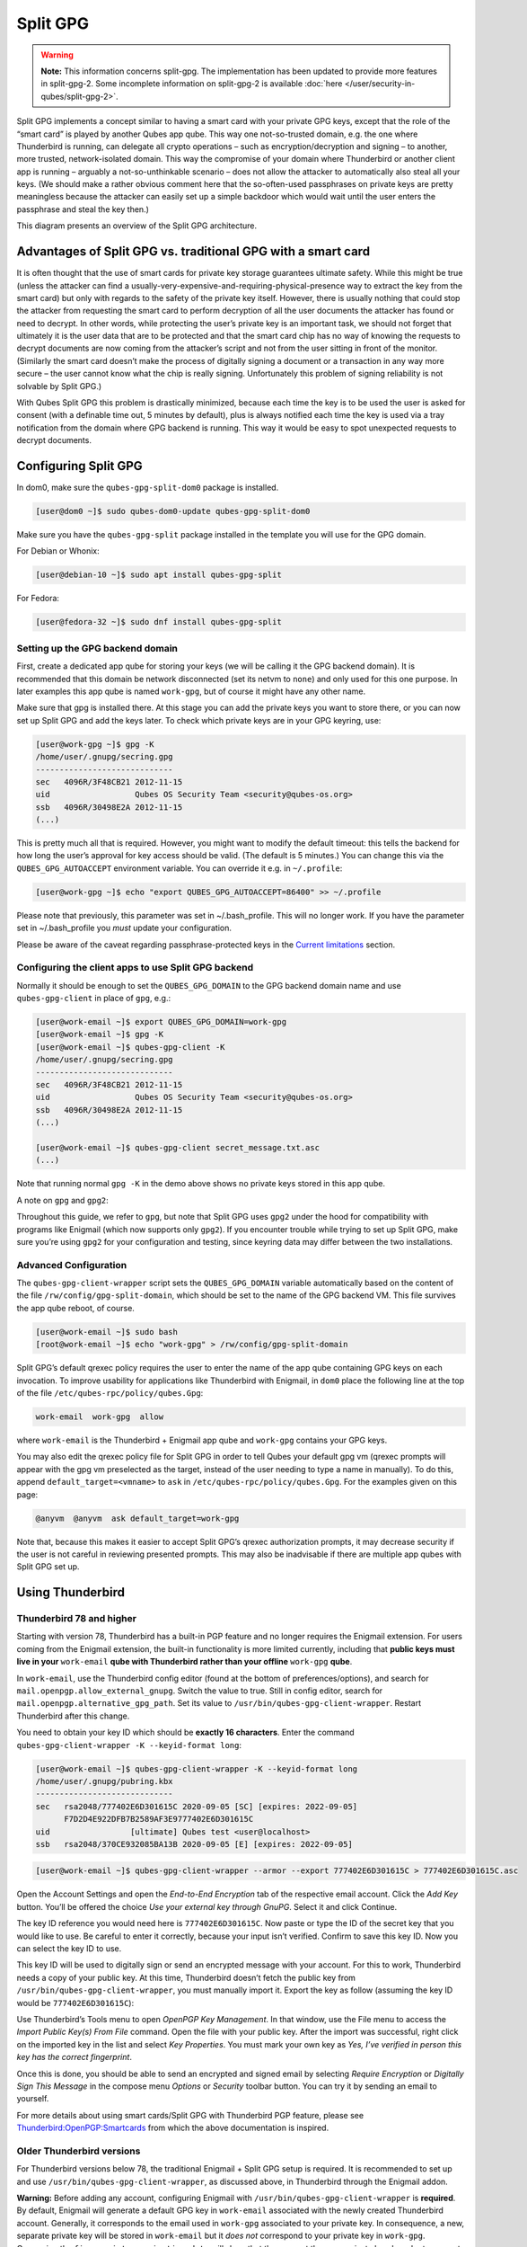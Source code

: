=========
Split GPG
=========


.. warning::

      **Note:** This information concerns split-gpg. The implementation has been updated to provide more features in split-gpg-2. Some incomplete information on split-gpg-2 is available :doc:`here </user/security-in-qubes/split-gpg-2>`.

Split GPG implements a concept similar to having a smart card with your private GPG keys, except that the role of the “smart card” is played by another Qubes app qube. This way one not-so-trusted domain, e.g. the one where Thunderbird is running, can delegate all crypto operations – such as encryption/decryption and signing – to another, more trusted, network-isolated domain. This way the compromise of your domain where Thunderbird or another client app is running – arguably a not-so-unthinkable scenario – does not allow the attacker to automatically also steal all your keys. (We should make a rather obvious comment here that the so-often-used passphrases on private keys are pretty meaningless because the attacker can easily set up a simple backdoor which would wait until the user enters the passphrase and steal the key then.)

|split-gpg-diagram.png|

This diagram presents an overview of the Split GPG architecture.

Advantages of Split GPG vs. traditional GPG with a smart card
-------------------------------------------------------------


It is often thought that the use of smart cards for private key storage guarantees ultimate safety. While this might be true (unless the attacker can find a usually-very-expensive-and-requiring-physical-presence way to extract the key from the smart card) but only with regards to the safety of the private key itself. However, there is usually nothing that could stop the attacker from requesting the smart card to perform decryption of all the user documents the attacker has found or need to decrypt. In other words, while protecting the user’s private key is an important task, we should not forget that ultimately it is the user data that are to be protected and that the smart card chip has no way of knowing the requests to decrypt documents are now coming from the attacker’s script and not from the user sitting in front of the monitor. (Similarly the smart card doesn’t make the process of digitally signing a document or a transaction in any way more secure – the user cannot know what the chip is really signing. Unfortunately this problem of signing reliability is not solvable by Split GPG.)

With Qubes Split GPG this problem is drastically minimized, because each time the key is to be used the user is asked for consent (with a definable time out, 5 minutes by default), plus is always notified each time the key is used via a tray notification from the domain where GPG backend is running. This way it would be easy to spot unexpected requests to decrypt documents.

|r2-split-gpg-1.png| |r2-split-gpg-3.png|

Configuring Split GPG
---------------------


In dom0, make sure the ``qubes-gpg-split-dom0`` package is installed.

.. code:: console

      [user@dom0 ~]$ sudo qubes-dom0-update qubes-gpg-split-dom0


Make sure you have the ``qubes-gpg-split`` package installed in the template you will use for the GPG domain.

For Debian or Whonix:

.. code:: console

      [user@debian-10 ~]$ sudo apt install qubes-gpg-split



For Fedora:

.. code:: console

      [user@fedora-32 ~]$ sudo dnf install qubes-gpg-split



Setting up the GPG backend domain
^^^^^^^^^^^^^^^^^^^^^^^^^^^^^^^^^


First, create a dedicated app qube for storing your keys (we will be calling it the GPG backend domain). It is recommended that this domain be network disconnected (set its netvm to ``none``) and only used for this one purpose. In later examples this app qube is named ``work-gpg``, but of course it might have any other name.

Make sure that gpg is installed there. At this stage you can add the private keys you want to store there, or you can now set up Split GPG and add the keys later. To check which private keys are in your GPG keyring, use:

.. code:: console

      [user@work-gpg ~]$ gpg -K
      /home/user/.gnupg/secring.gpg
      -----------------------------
      sec   4096R/3F48CB21 2012-11-15
      uid                  Qubes OS Security Team <security@qubes-os.org>
      ssb   4096R/30498E2A 2012-11-15
      (...)


This is pretty much all that is required. However, you might want to modify the default timeout: this tells the backend for how long the user’s approval for key access should be valid. (The default is 5 minutes.) You can change this via the ``QUBES_GPG_AUTOACCEPT`` environment variable. You can override it e.g. in ``~/.profile``:

.. code:: console

      [user@work-gpg ~]$ echo "export QUBES_GPG_AUTOACCEPT=86400" >> ~/.profile


Please note that previously, this parameter was set in ~/.bash_profile. This will no longer work. If you have the parameter set in ~/.bash_profile you *must* update your configuration.

Please be aware of the caveat regarding passphrase-protected keys in the `Current limitations <#current-limitations>`__ section.

Configuring the client apps to use Split GPG backend
^^^^^^^^^^^^^^^^^^^^^^^^^^^^^^^^^^^^^^^^^^^^^^^^^^^^


Normally it should be enough to set the ``QUBES_GPG_DOMAIN`` to the GPG backend domain name and use ``qubes-gpg-client`` in place of ``gpg``, e.g.:

.. code:: console

      [user@work-email ~]$ export QUBES_GPG_DOMAIN=work-gpg
      [user@work-email ~]$ gpg -K
      [user@work-email ~]$ qubes-gpg-client -K
      /home/user/.gnupg/secring.gpg
      -----------------------------
      sec   4096R/3F48CB21 2012-11-15
      uid                  Qubes OS Security Team <security@qubes-os.org>
      ssb   4096R/30498E2A 2012-11-15
      (...)

      [user@work-email ~]$ qubes-gpg-client secret_message.txt.asc
      (...)


Note that running normal ``gpg -K`` in the demo above shows no private keys stored in this app qube.

A note on ``gpg`` and ``gpg2``:

Throughout this guide, we refer to ``gpg``, but note that Split GPG uses ``gpg2`` under the hood for compatibility with programs like Enigmail (which now supports only ``gpg2``). If you encounter trouble while trying to set up Split GPG, make sure you’re using ``gpg2`` for your configuration and testing, since keyring data may differ between the two installations.

Advanced Configuration
^^^^^^^^^^^^^^^^^^^^^^


The ``qubes-gpg-client-wrapper`` script sets the ``QUBES_GPG_DOMAIN`` variable automatically based on the content of the file ``/rw/config/gpg-split-domain``, which should be set to the name of the GPG backend VM. This file survives the app qube reboot, of course.

.. code:: console

      [user@work-email ~]$ sudo bash
      [root@work-email ~]$ echo "work-gpg" > /rw/config/gpg-split-domain


Split GPG’s default qrexec policy requires the user to enter the name of the app qube containing GPG keys on each invocation. To improve usability for applications like Thunderbird with Enigmail, in ``dom0`` place the following line at the top of the file ``/etc/qubes-rpc/policy/qubes.Gpg``:

.. code:: text

      work-email  work-gpg  allow



where ``work-email`` is the Thunderbird + Enigmail app qube and ``work-gpg`` contains your GPG keys.

You may also edit the qrexec policy file for Split GPG in order to tell Qubes your default gpg vm (qrexec prompts will appear with the gpg vm preselected as the target, instead of the user needing to type a name in manually). To do this, append ``default_target=<vmname>`` to ``ask`` in ``/etc/qubes-rpc/policy/qubes.Gpg``. For the examples given on this page:

.. code:: text

      @anyvm  @anyvm  ask default_target=work-gpg



Note that, because this makes it easier to accept Split GPG’s qrexec authorization prompts, it may decrease security if the user is not careful in reviewing presented prompts. This may also be inadvisable if there are multiple app qubes with Split GPG set up.

Using Thunderbird
-----------------


Thunderbird 78 and higher
^^^^^^^^^^^^^^^^^^^^^^^^^


Starting with version 78, Thunderbird has a built-in PGP feature and no longer requires the Enigmail extension. For users coming from the Enigmail extension, the built-in functionality is more limited currently, including that **public keys must live in your** ``work-email`` **qube with Thunderbird rather than your offline** ``work-gpg`` **qube**.

In ``work-email``, use the Thunderbird config editor (found at the bottom of preferences/options), and search for ``mail.openpgp.allow_external_gnupg``. Switch the value to true. Still in config editor, search for ``mail.openpgp.alternative_gpg_path``. Set its value to ``/usr/bin/qubes-gpg-client-wrapper``. Restart Thunderbird after this change.

|tb78-1.png| |tb78-2.png| |tb78-3.png|

You need to obtain your key ID which should be **exactly 16 characters**. Enter the command ``qubes-gpg-client-wrapper -K --keyid-format long``:

.. code:: console

      [user@work-email ~]$ qubes-gpg-client-wrapper -K --keyid-format long
      /home/user/.gnupg/pubring.kbx
      -----------------------------
      sec   rsa2048/777402E6D301615C 2020-09-05 [SC] [expires: 2022-09-05]
            F7D2D4E922DFB7B2589AF3E9777402E6D301615C
      uid                 [ultimate] Qubes test <user@localhost>
      ssb   rsa2048/370CE932085BA13B 2020-09-05 [E] [expires: 2022-09-05]



.. code:: console

      [user@work-email ~]$ qubes-gpg-client-wrapper --armor --export 777402E6D301615C > 777402E6D301615C.asc



Open the Account Settings and open the *End-to-End Encryption* tab of the respective email account. Click the *Add Key* button. You’ll be offered the choice *Use your external key through GnuPG*. Select it and click Continue.

|tb78-4.png| |tb78-5.png|

The key ID reference you would need here is ``777402E6D301615C``. Now paste or type the ID of the secret key that you would like to use. Be careful to enter it correctly, because your input isn’t verified. Confirm to save this key ID. Now you can select the key ID to use.

|tb78-6.png| |tb78-7.png|

This key ID will be used to digitally sign or send an encrypted message with your account. For this to work, Thunderbird needs a copy of your public key. At this time, Thunderbird doesn’t fetch the public key from ``/usr/bin/qubes-gpg-client-wrapper``, you must manually import it. Export the key as follow (assuming the key ID would be ``777402E6D301615C``):

|tb78-8.png| |tb78-9.png|

Use Thunderbird’s Tools menu to open *OpenPGP Key Management*. In that window, use the File menu to access the *Import Public Key(s) From File* command. Open the file with your public key. After the import was successful, right click on the imported key in the list and select *Key Properties*. You must mark your own key as *Yes, I’ve verified in person this key has the correct fingerprint*.

Once this is done, you should be able to send an encrypted and signed email by selecting *Require Encryption* or *Digitally Sign This Message* in the compose menu *Options* or *Security* toolbar button. You can try it by sending an email to yourself.

|tb78-10.png|

For more details about using smart cards/Split GPG with Thunderbird PGP feature, please see `Thunderbird:OpenPGP:Smartcards <https://wiki.mozilla.org/Thunderbird:OpenPGP:Smartcards>`__ from which the above documentation is inspired.

Older Thunderbird versions
^^^^^^^^^^^^^^^^^^^^^^^^^^


For Thunderbird versions below 78, the traditional Enigmail + Split GPG setup is required. It is recommended to set up and use ``/usr/bin/qubes-gpg-client-wrapper``, as discussed above, in Thunderbird through the Enigmail addon.

**Warning:** Before adding any account, configuring Enigmail with ``/usr/bin/qubes-gpg-client-wrapper`` is **required**. By default, Enigmail will generate a default GPG key in ``work-email`` associated with the newly created Thunderbird account. Generally, it corresponds to the email used in ``work-gpg`` associated to your private key. In consequence, a new, separate private key will be stored in ``work-email`` but it *does not* correspond to your private key in ``work-gpg``. Comparing the ``fingerprint`` or ``expiration date`` will show that they are not the same private key. In order to prevent Enigmail using this default generated local key in ``work-email``, you can safely remove it.

On a fresh Enigmail install, your need to change the default ``Enigmail Junior Mode``. Go to Thunderbird preferences and then privacy tab. Select ``Force using S/MIME and Enigmail``. Then, in the preferences of Enigmail, make it point to ``/usr/bin/qubes-gpg-client-wrapper`` instead of the standard GnuPG binary:

|tb-enigmail-split-gpg-settings-2.png|

Using Keybase with Split GPG
----------------------------


Keybase, a security focused messaging and file-sharing app with GPG integration, can be configured to use Split GPG.

The Keybase service does not preserve/pass the ``QUBES_GPG_DOMAIN`` environment variable through to underlying GPG processes, so it **must** be configured to use ``/usr/bin/qubes-gpg-client-wrapper`` (as discussed above) rather than ``/usr/bin/qubes-gpg-client``.

The following command will configure Keybase to use ``/usr/bin/qubes-gpg-client-wrapper`` instead of its built-in GPG client:

.. code:: console

      $ keybase config set gpg.command /usr/bin/qubes-gpg-client-wrapper



Now that Keybase is configured to use ``qubes-gpg-client-wrapper``, you will be able to use ``keybase pgp select`` to choose a GPG key from your backend GPG app qube and link that key to your Keybase identity.

Using Git with Split GPG
------------------------


Git can be configured to utilize Split GPG, something useful if you would like to contribute to the Qubes OS Project as every commit is required to be signed. The most basic ``~/.gitconfig`` file enabling Split GPG looks something like this.

.. code:: ini

      [user]
          name = <YOUR_NAME>
          email = <YOUR_EMAIL_ADDRESS>
          signingKey = <YOUR_KEY_ID>

      [gpg]
          program = qubes-gpg-client-wrapper



Your key id is the public id of your signing key, which can be found by running ``qubes-gpg-client --list-keys``. In this instance, the key id is E142F75A6B1B610E0E8F874FB45589245791CACB.

.. code:: console

      [user@work-email ~]$ qubes-gpg-client --list-keys
      /home/user/.gnupg/pubring.kbx
      -----------------------------
      pub   ed25519 2022-08-16 [C]
            E142F75A6B1B610E0E8F874FB45589245791CACB
      uid           [ultimate] Qubes User <user@example.com>
      sub   ed25519 2022-08-16 [S]
      sub   cv25519 2022-08-16 [E]
      sub   ed25519 2022-08-16 [A]


To sign commits, you now add the “-S” flag to your commit command, which should prompt for Split GPG usage. If you would like to automatically sign all commits, you can add the following snippet to ``~/.gitconfig``.

.. code:: ini

      [commit]
          gpgSign = true



Lastly, if you would like to add aliases to sign and verify tags using the conventions the Qubes OS Project recommends, refer to the :ref:`code signing documentation <developer/code/code-signing:using pgp with git>`.

Importing public keys
---------------------


Use ``qubes-gpg-import-key`` in the client app qube to import the key into the GPG backend VM.

.. code:: console

      [user@work-email ~]$ export QUBES_GPG_DOMAIN=work-gpg
      [user@work-email ~]$ qubes-gpg-import-key ~/Downloads/marmarek.asc


A safe, unspoofable user consent dialog box is displayed.

|r2-split-gpg-5.png|

Selecting “Yes to All” will add a line in the corresponding :doc:`RPC Policy </user/advanced-topics/rpc-policy>` file.

Advanced: Using Split GPG with Subkeys
--------------------------------------


Users with particularly high security requirements may wish to use Split GPG with `subkeys <https://wiki.debian.org/Subkeys>`__. However, this setup comes at a significant cost: It will be impossible to sign other people’s keys with the master secret key without breaking this security model. Nonetheless, if signing others’ keys is not required, then Split GPG with subkeys offers unparalleled security for one’s master secret key.

Setup Description
^^^^^^^^^^^^^^^^^


In this example, the following keys are stored in the following locations (see below for definitions of these terms):

.. list-table::
   :widths: 10 10
   :align: center
   :header-rows: 1

   * - PGP Key(s)
     - VM Name
   * - ``sec``
     - ``vault``
   * - ``ssb``
     - ``work-gpg``
   * - ``pub``
     - ``work-email``



- ``sec`` (master secret key)

  - Depending on your needs, you may wish to create this as a **certify-only (C)** key, i.e., a key which is capable only of signing (a.k.a., “certifying”) other keys. This key may be created *without* an expiration date. This is for two reasons. First, the master secret key is never to leave the ``vault`` VM, so it is extremely unlikely ever to be obtained by an adversary (see below). Second, an adversary who *does* manage to obtain the master secret key either possesses the passphrase to unlock the key (if one is used) or does not. An adversary who *does* possess the passphrase can simply use it to legally extend the expiration date of the key (or remove it entirely). An adversary who does *not* possess the passphrase cannot use the key at all. In either case, an expiration date provides no additional benefit.

  - By the same token, however, having a passphrase on the key is of little value. An adversary who is capable of stealing the key from your ``vault`` would almost certainly also be capable of stealing the passphrase as you enter it. An adversary who obtains the passphrase can then use it in order to change or remove the passphrase from the key. Therefore, using a passphrase at all should be considered optional. It is, however, recommended that a **revocation certificate** be created and safely stored in multiple locations so that the master keypair can be revoked in the (exceedingly unlikely) event that it is ever compromised.



- ``ssb`` (secret subkey)

  - Depending on your needs, you may wish to create two different subkeys: one for **signing (S)** and one for **encryption (E)**. You may also wish to give these subkeys reasonable expiration dates (e.g., one year). Once these keys expire, it is up to you whether to *renew* these keys by extending the expiration dates or to create *new* subkeys when the existing set expires.

  - On the one hand, an adversary who obtains any existing encryption subkey (for example) will be able to use it in order to decrypt all emails (for example) which were encrypted to that subkey. If the same subkey were to continue to be used–and its expiration date continually extended–only that one key would need to be stolen (e.g., as a result of the ``work-gpg`` VM being compromised; see below) in order to decrypt *all* of the user’s emails. If, on the other hand, each encryption subkey is used for at most approximately one year, then an adversary who obtains the secret subkey will be capable of decrypting at most approximately one year’s worth of emails.

  - On the other hand, creating a new signing subkey each year without renewing (i.e., extending the expiration dates of) existing signing subkeys would mean that all of your old signatures would eventually read as “EXPIRED” whenever someone attempts to verify them. This can be problematic, since there is no consensus on how expired signatures should be handled. Generally, digital signatures are intended to last forever, so this is a strong reason against regularly retiring one’s signing subkeys.



- ``pub`` (public key)

  - This is the complement of the master secret key. It can be uploaded to keyservers (or otherwise publicly distributed) and may be signed by others.



- ``vault``

  - This is a network-isolated VM. The initial master keypair and subkeys are generated in this VM. The master secret key *never* leaves this VM under *any* circumstances. No files or text is *ever* :ref:`copied <user/how-to-guides/how-to-copy-and-move-files:security>` or :ref:`pasted <user/how-to-guides/how-to-copy-and-paste-text:security>` into this VM under *any* circumstances.



- ``work-gpg``

  - This is a network-isolated VM. This VM is used *only* as the GPG backend for ``work-email``. The secret subkeys (but *not* the master secret key) are :ref:`copied <user/how-to-guides/how-to-copy-and-move-files:security>` from the ``vault`` VM to this VM. Files from less trusted VMs are *never* :ref:`copied <user/how-to-guides/how-to-copy-and-move-files:security>` into this VM under *any* circumstances.



- ``work-email``

  - This VM has access to the mail server. It accesses the ``work-gpg`` VM via the Split GPG protocol. The public key may be stored in this VM so that it can be attached to emails and for other such purposes.





Security Benefits
^^^^^^^^^^^^^^^^^


In the standard Split GPG setup, there are at least two ways in which the ``work-gpg`` VM might be compromised. First, an attacker who is capable of exploiting a hypothetical bug in ``work-email``’s `MUA <https://en.wikipedia.org/wiki/Mail_user_agent>`__ could gain control of the ``work-email`` VM and send a malformed request which exploits a hypothetical bug in the GPG backend (running in the ``work-gpg`` VM), giving the attacker control of the ``work-gpg`` VM. Second, a malicious public key file which is imported into the ``work-gpg`` VM might exploit a hypothetical bug in the GPG backend which is running there, again giving the attacker control of the ``work-gpg`` VM. In either case, such an attacker might then be able to leak both the master secret key and its passphrase (if any is used, it would regularly be input in the work-gpg VM and therefore easily obtained by an attacker who controls this VM) back to the ``work-email`` VM or to another VM (e.g., the ``netvm``, which is always untrusted by default) via the Split GPG protocol or other :doc:`covert channels </user/security-in-qubes/data-leaks>`. Once the master secret key is in the ``work-email`` VM, the attacker could simply email it to himself (or to the world).

In the alternative setup described in this section (i.e., the subkey setup), even an attacker who manages to gain access to the ``work-gpg`` VM will not be able to obtain the user’s master secret key since it is simply not there. Rather, the master secret key remains in the ``vault`` VM, which is extremely unlikely to be compromised, since nothing is ever copied or transferred into it.  [1]_ The attacker might nonetheless be able to leak the secret subkeys from the ``work-gpg`` VM in the manner described above, but even if this is successful, the secure master secret key can simply be used to revoke the compromised subkeys and to issue new subkeys in their place. (This is significantly less devastating than having to create a new *master* keypair.)

Subkey Tutorials and Discussions
^^^^^^^^^^^^^^^^^^^^^^^^^^^^^^^^


(**Note:** Although the tutorials below were not written with Qubes Split GPG in mind, they can be adapted with a few commonsense adjustments. As always, exercise caution and use your good judgment.)

- `“OpenPGP in Qubes OS” on the qubes-users mailing list <https://groups.google.com/d/topic/qubes-users/Kwfuern-R2U/discussion>`__

- `“Creating the Perfect GPG Keypair” by Alex Cabal <https://alexcabal.com/creating-the-perfect-gpg-keypair/>`__

- `“GPG Offline Master Key w/ smartcard” maintained by Abel Luck <https://gist.github.com/abeluck/3383449>`__

- `“Using GnuPG with QubesOS” by Alex <https://apapadop.wordpress.com/2013/08/21/using-gnupg-with-qubesos/>`__



Current limitations
-------------------


- Current implementation requires importing of public keys to the vault domain. This opens up an avenue to attack the gpg running in the backend domain via a hypothetical bug in public key importing code. See ticket `#474 <https://github.com/QubesOS/qubes-issues/issues/474>`__ for more details and plans how to get around this problem, as well as the section on `using Split GPG with subkeys <#advanced-using-split-gpg-with-subkeys>`__.

- It doesn’t solve the problem of allowing the user to know what is to be signed before the operation gets approved. Perhaps the GPG backend domain could start a disposable and have the to-be-signed document displayed there? To Be Determined.

- The Split GPG client will fail to sign or encrypt if the private key in the GnuPG backend is protected by a passphrase. It will give an ``Inappropriate ioctl for device`` error. Do not set passphrases for the private keys in the GPG backend domain. Doing so won’t provide any extra security anyway, as explained in the introduction and in `using Split GPG with subkeys <#advanced-using-split-gpg-with-subkeys>`__. If you are generating a new key pair, or if you have a private key that already has a passphrase, you can use ``gpg2 --edit-key <key_id>`` then ``passwd`` to set an empty passphrase. Note that ``pinentry`` might show an error when you try to set an empty passphrase, but it will still make the change. (See `this StackExchange answer <https://unix.stackexchange.com/a/379373>`__ for more information.) **Note:** The error shows only if you **do not** have graphical pinentry installed.


.. [1]
   In order to gain access to the ``vault`` VM, the attacker would require the use of, e.g., a general Xen VM escape exploit or a :ref:`signed, compromised package which is already installed in the template <user/templates/templates:trusting your templates>` upon which the ``vault`` VM is based.

.. |split-gpg-diagram.png| image:: /attachment/doc/split-gpg-diagram.png


.. |r2-split-gpg-1.png| image:: /attachment/doc/r2-split-gpg-1.png


.. |r2-split-gpg-3.png| image:: /attachment/doc/r2-split-gpg-3.png


.. |tb78-1.png| image:: /attachment/doc/tb78-1.png


.. |tb78-2.png| image:: /attachment/doc/tb78-2.png


.. |tb78-3.png| image:: /attachment/doc/tb78-3.png


.. |tb78-4.png| image:: /attachment/doc/tb78-4.png


.. |tb78-5.png| image:: /attachment/doc/tb78-5.png


.. |tb78-6.png| image:: /attachment/doc/tb78-6.png


.. |tb78-7.png| image:: /attachment/doc/tb78-7.png


.. |tb78-8.png| image:: /attachment/doc/tb78-8.png


.. |tb78-9.png| image:: /attachment/doc/tb78-9.png


.. |tb78-10.png| image:: /attachment/doc/tb78-10.png


.. |tb-enigmail-split-gpg-settings-2.png| image:: /attachment/doc/tb-enigmail-split-gpg-settings-2.png


.. |r2-split-gpg-5.png| image:: /attachment/doc/r2-split-gpg-5.png

